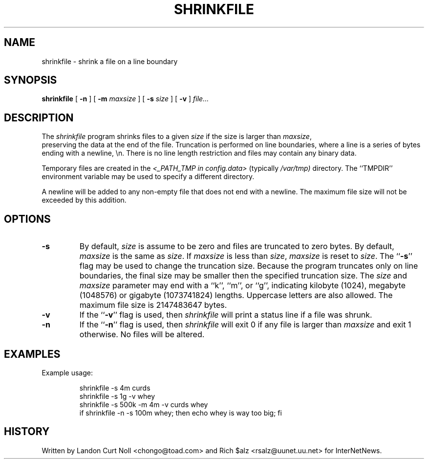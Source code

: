 .\" $Revision$
.TH SHRINKFILE 1
.SH NAME
shrinkfile \- shrink a file on a line boundary
.SH SYNOPSIS
.B shrinkfile
[
.B \-n
]
[
.BI \-m " maxsize"
]
[
.BI \-s " size"
]
[
.B \-v
]
.I file...
.SH DESCRIPTION
The
.I shrinkfile
program shrinks files to a given 
.I size
if the size is larger than
.IR maxsize ,
 preserving the data at the end of the file.
Truncation is performed on line boundaries, where a line is a series
of bytes ending with a newline, \en.
There is no line length restriction and files may contain any binary data.
.PP
Temporary files are created in the
.I <_PATH_TMP in config.data>
(typically
.\" =()<.I @<typ_PATH_TMP>@)>()=
.I /var/tmp)
directory.
The ``TMPDIR'' environment variable may be used to specify a
different directory.
.PP
A newline will be added to any non-empty file that does not end with a newline.
The maximum file size will not be exceeded by this addition.
.SH OPTIONS
.TP
.B \-s
By default, 
.I size
is assume to be zero and files are truncated to zero bytes.
By default,
.I maxsize
is the same as 
.IR size .
If
.I maxsize
is less than
.IR size ,
.I maxsize
is reset to
.IR size .
The ``\fB\-s\fP'' flag may be used to change the truncation size.
Because the program truncates only on line boundaries, the final size
may be smaller then the specified truncation size.
The
.I size
and
.I maxsize
parameter may end with a ``k'', ``m'', or ``g'', indicating
kilobyte (1024), megabyte (1048576) or gigabyte (1073741824) lengths.
Uppercase letters are also allowed.
The maximum file size is 2147483647 bytes.
.TP
.B \-v
If the ``\fB\-v\fP'' flag is used, then
.I shrinkfile
will print a status line if a file was shrunk.
.TP
.B \-n
If the ``\fB\-n\fP'' flag is used, then
.I shrinkfile
will exit 0 if any file is larger than
.I maxsize
and exit 1 otherwise.
No files will be altered.
.SH EXAMPLES
.PP
Example usage:
.sp 1
.RS
.nf
shrinkfile -s 4m curds
shrinkfile -s 1g -v whey
shrinkfile -s 500k -m 4m -v curds whey
if shrinkfile -n -s 100m whey; then echo whey is way too big; fi
.fi
.RE
.PP
.SH HISTORY
Written by Landon Curt Noll <chongo@toad.com> and Rich $alz
<rsalz@uunet.uu.net> for InterNetNews.
.de R$
This is revision \\$3, dated \\$4.
..

